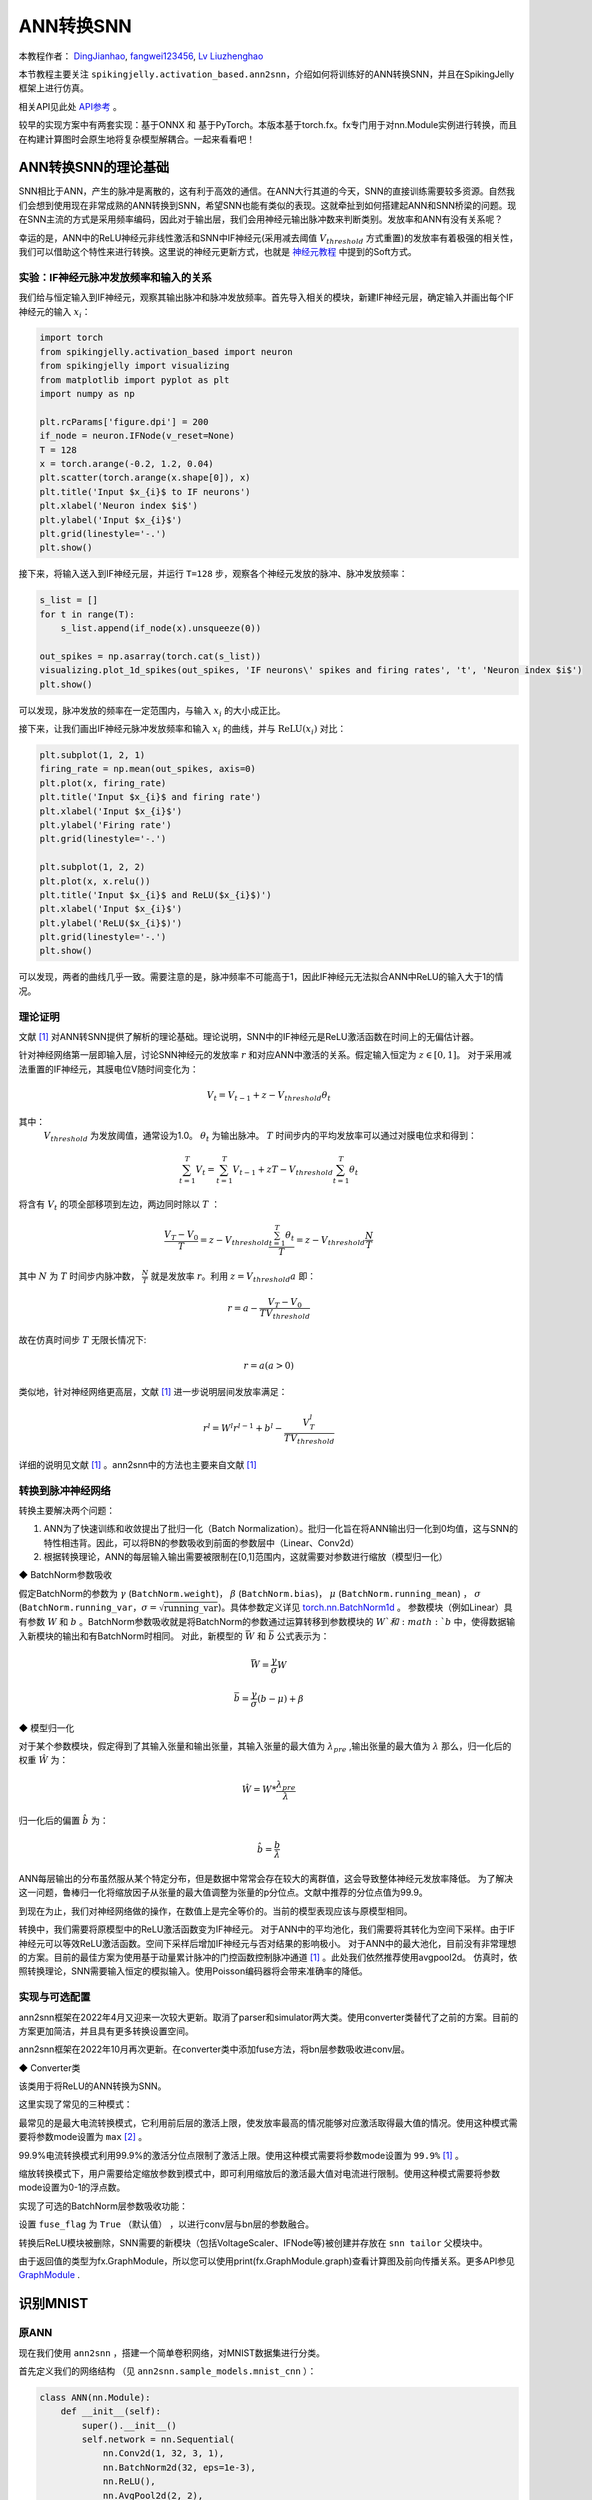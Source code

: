 ANN转换SNN
=======================================
本教程作者： `DingJianhao <https://github.com/DingJianhao>`_, `fangwei123456 <https://github.com/fangwei123456>`_, `Lv Liuzhenghao <https://github.com/Lyu6PosHao>`_

本节教程主要关注 ``spikingjelly.activation_based.ann2snn``，介绍如何将训练好的ANN转换SNN，并且在SpikingJelly框架上进行仿真。

相关API见此处 `API参考 <https://spikingjelly.readthedocs.io/zh_CN/latest/spikingjelly.activation_based.ann2snn.html>`_ 。

较早的实现方案中有两套实现：基于ONNX 和 基于PyTorch。本版本基于torch.fx。fx专门用于对nn.Module实例进行转换，而且在构建计算图时会原生地将复杂模型解耦合。一起来看看吧！

ANN转换SNN的理论基础
--------------------

SNN相比于ANN，产生的脉冲是离散的，这有利于高效的通信。在ANN大行其道的今天，SNN的直接训练需要较多资源。自然我们会想到使用现在非常成熟的ANN转换到SNN，希望SNN也能有类似的表现。这就牵扯到如何搭建起ANN和SNN桥梁的问题。现在SNN主流的方式是采用频率编码，因此对于输出层，我们会用神经元输出脉冲数来判断类别。发放率和ANN有没有关系呢？

幸运的是，ANN中的ReLU神经元非线性激活和SNN中IF神经元(采用减去阈值 :math:`V_{threshold}` 方式重置)的发放率有着极强的相关性，我们可以借助这个特性来进行转换。这里说的神经元更新方式，也就是 `神经元教程 <https://spikingjelly.readthedocs.io/zh_CN/latest/activation_based/neuron.html>`_ 中提到的Soft方式。

实验：IF神经元脉冲发放频率和输入的关系
^^^^^^^^^^^^^^^^^^^^^^^^^^^^^^^^^^^^^^^^^^^^^^^^^^^^^^^^^^^^^^^^^^^^^^

我们给与恒定输入到IF神经元，观察其输出脉冲和脉冲发放频率。首先导入相关的模块，新建IF神经元层，确定输入并画出每个IF神经元的输入 :math:`x_{i}`：

.. code-block:: python

    import torch
    from spikingjelly.activation_based import neuron
    from spikingjelly import visualizing
    from matplotlib import pyplot as plt
    import numpy as np

    plt.rcParams['figure.dpi'] = 200
    if_node = neuron.IFNode(v_reset=None)
    T = 128
    x = torch.arange(-0.2, 1.2, 0.04)
    plt.scatter(torch.arange(x.shape[0]), x)
    plt.title('Input $x_{i}$ to IF neurons')
    plt.xlabel('Neuron index $i$')
    plt.ylabel('Input $x_{i}$')
    plt.grid(linestyle='-.')
    plt.show()

.. image:: ../_static/tutorials/activation_based/5_ann2snn/0.*
    :width: 100%

接下来，将输入送入到IF神经元层，并运行 ``T=128`` 步，观察各个神经元发放的脉冲、脉冲发放频率：

.. code-block:: python

    s_list = []
    for t in range(T):
        s_list.append(if_node(x).unsqueeze(0))

    out_spikes = np.asarray(torch.cat(s_list))
    visualizing.plot_1d_spikes(out_spikes, 'IF neurons\' spikes and firing rates', 't', 'Neuron index $i$')
    plt.show()

.. image:: ../_static/tutorials/activation_based/5_ann2snn/1.*
    :width: 100%

可以发现，脉冲发放的频率在一定范围内，与输入 :math:`x_{i}` 的大小成正比。

接下来，让我们画出IF神经元脉冲发放频率和输入 :math:`x_{i}` 的曲线，并与 :math:`\mathrm{ReLU}(x_{i})` 对比：

.. code-block:: python

    plt.subplot(1, 2, 1)
    firing_rate = np.mean(out_spikes, axis=0)
    plt.plot(x, firing_rate)
    plt.title('Input $x_{i}$ and firing rate')
    plt.xlabel('Input $x_{i}$')
    plt.ylabel('Firing rate')
    plt.grid(linestyle='-.')

    plt.subplot(1, 2, 2)
    plt.plot(x, x.relu())
    plt.title('Input $x_{i}$ and ReLU($x_{i}$)')
    plt.xlabel('Input $x_{i}$')
    plt.ylabel('ReLU($x_{i}$)')
    plt.grid(linestyle='-.')
    plt.show()

.. image:: ../_static/tutorials/activation_based/5_ann2snn/2.*
    :width: 100%

可以发现，两者的曲线几乎一致。需要注意的是，脉冲频率不可能高于1，因此IF神经元无法拟合ANN中ReLU的输入大于1的情况。

理论证明
^^^^^^^^

文献 [#f1]_ 对ANN转SNN提供了解析的理论基础。理论说明，SNN中的IF神经元是ReLU激活函数在时间上的无偏估计器。

针对神经网络第一层即输入层，讨论SNN神经元的发放率 :math:`r` 和对应ANN中激活的关系。假定输入恒定为 :math:`z \in [0,1]`。
对于采用减法重置的IF神经元，其膜电位V随时间变化为：

.. math::
    V_t=V_{t-1}+z-V_{threshold}\theta_t

其中：
 :math:`V_{threshold}` 为发放阈值，通常设为1.0。 :math:`\theta_t` 为输出脉冲。 :math:`T` 时间步内的平均发放率可以通过对膜电位求和得到：

.. math::
    \sum_{t=1}^{T} V_t= \sum_{t=1}^{T} V_{t-1}+z T-V_{threshold} \sum_{t=1}^{T}\theta_t

将含有 :math:`V_t` 的项全部移项到左边，两边同时除以 :math:`T` ：

.. math::
    \frac{V_T-V_0}{T} = z - V_{threshold}  \frac{\sum_{t=1}^{T}\theta_t}{T} = z- V_{threshold}  \frac{N}{T}

其中 :math:`N` 为 :math:`T` 时间步内脉冲数， :math:`\frac{N}{T}` 就是发放率  :math:`r`。利用  :math:`z= V_{threshold} a`
即：

.. math::
    r = a- \frac{ V_T-V_0 }{T V_{threshold}}

故在仿真时间步  :math:`T` 无限长情况下:

.. math::
    r = a (a>0)

类似地，针对神经网络更高层，文献 [#f1]_ 进一步说明层间发放率满足：

.. math::
    r^l = W^l r^{l-1}+b^l- \frac{V^l_T}{T V_{threshold}}

详细的说明见文献 [#f1]_ 。ann2snn中的方法也主要来自文献 [#f1]_

转换到脉冲神经网络
^^^^^^^^^^^^^^^^

转换主要解决两个问题：

1. ANN为了快速训练和收敛提出了批归一化（Batch Normalization）。批归一化旨在将ANN输出归一化到0均值，这与SNN的特性相违背。因此，可以将BN的参数吸收到前面的参数层中（Linear、Conv2d）

2. 根据转换理论，ANN的每层输入输出需要被限制在[0,1]范围内，这就需要对参数进行缩放（模型归一化）

◆ BatchNorm参数吸收

假定BatchNorm的参数为 :math:`\gamma` (``BatchNorm.weight``)， :math:`\beta` (``BatchNorm.bias``)， :math:`\mu` (``BatchNorm.running_mean``) ，
:math:`\sigma` (``BatchNorm.running_var``，:math:`\sigma = \sqrt{\mathrm{running\_var}}`)。具体参数定义详见
`torch.nn.BatchNorm1d <https://pytorch.org/docs/stable/generated/torch.nn.BatchNorm2d.html#torch.nn.BatchNorm1d>`_ 。
参数模块（例如Linear）具有参数 :math:`W` 和 :math:`b` 。BatchNorm参数吸收就是将BatchNorm的参数通过运算转移到参数模块的 :math:`W`和 :math:`b` 中，使得数据输入新模块的输出和有BatchNorm时相同。
对此，新模型的 :math:`\bar{W}` 和 :math:`\bar{b}` 公式表示为：

.. math::
    \bar{W} = \frac{\gamma}{\sigma}  W

.. math::
    \bar{b} = \frac{\gamma}{\sigma} (b - \mu) + \beta

◆ 模型归一化

对于某个参数模块，假定得到了其输入张量和输出张量，其输入张量的最大值为 :math:`\lambda_{pre}` ,输出张量的最大值为 :math:`\lambda`
那么，归一化后的权重 :math:`\hat{W}` 为：

.. math::
    \hat{W} = W * \frac{\lambda_{pre}}{\lambda}

归一化后的偏置 :math:`\hat{b}` 为：

.. math::
    \hat{b} = \frac{b}{\lambda}

ANN每层输出的分布虽然服从某个特定分布，但是数据中常常会存在较大的离群值，这会导致整体神经元发放率降低。
为了解决这一问题，鲁棒归一化将缩放因子从张量的最大值调整为张量的p分位点。文献中推荐的分位点值为99.9。

到现在为止，我们对神经网络做的操作，在数值上是完全等价的。当前的模型表现应该与原模型相同。

转换中，我们需要将原模型中的ReLU激活函数变为IF神经元。
对于ANN中的平均池化，我们需要将其转化为空间下采样。由于IF神经元可以等效ReLU激活函数。空间下采样后增加IF神经元与否对结果的影响极小。
对于ANN中的最大池化，目前没有非常理想的方案。目前的最佳方案为使用基于动量累计脉冲的门控函数控制脉冲通道 [#f1]_ 。此处我们依然推荐使用avgpool2d。
仿真时，依照转换理论，SNN需要输入恒定的模拟输入。使用Poisson编码器将会带来准确率的降低。

实现与可选配置
^^^^^^^^^^^^^^^^^^^^^^^^

ann2snn框架在2022年4月又迎来一次较大更新。取消了parser和simulator两大类。使用converter类替代了之前的方案。目前的方案更加简洁，并且具有更多转换设置空间。

ann2snn框架在2022年10月再次更新。在converter类中添加fuse方法，将bn层参数吸收进conv层。

◆ Converter类

该类用于将ReLU的ANN转换为SNN。

这里实现了常见的三种模式：

最常见的是最大电流转换模式，它利用前后层的激活上限，使发放率最高的情况能够对应激活取得最大值的情况。使用这种模式需要将参数mode设置为 ``max`` [#f2]_ 。

99.9%电流转换模式利用99.9%的激活分位点限制了激活上限。使用这种模式需要将参数mode设置为 ``99.9%`` [#f1]_ 。

缩放转换模式下，用户需要给定缩放参数到模式中，即可利用缩放后的激活最大值对电流进行限制。使用这种模式需要将参数mode设置为0-1的浮点数。

实现了可选的BatchNorm层参数吸收功能：

设置 ``fuse_flag`` 为 ``True`` （默认值） ，以进行conv层与bn层的参数融合。

转换后ReLU模块被删除，SNN需要的新模块（包括VoltageScaler、IFNode等)被创建并存放在 ``snn tailor`` 父模块中。

由于返回值的类型为fx.GraphModule，所以您可以使用print(fx.GraphModule.graph)查看计算图及前向传播关系。更多API参见 `GraphModule <https://pytorch.org/docs/stable/fx.html?highlight=graphmodule#torch.fx.GraphModule>`_ .


识别MNIST
---------

原ANN
^^^^^^^^^^^^^^^^^^^^^^^^

现在我们使用 ``ann2snn`` ，搭建一个简单卷积网络，对MNIST数据集进行分类。

首先定义我们的网络结构 （见 ``ann2snn.sample_models.mnist_cnn`` ）：

.. code-block:: python

    class ANN(nn.Module):
        def __init__(self):
            super().__init__()
            self.network = nn.Sequential(
                nn.Conv2d(1, 32, 3, 1),
                nn.BatchNorm2d(32, eps=1e-3),
                nn.ReLU(),
                nn.AvgPool2d(2, 2),

                nn.Conv2d(32, 32, 3, 1),
                nn.BatchNorm2d(32, eps=1e-3),
                nn.ReLU(),
                nn.AvgPool2d(2, 2),

                nn.Conv2d(32, 32, 3, 1),
                nn.BatchNorm2d(32, eps=1e-3),
                nn.ReLU(),
                nn.AvgPool2d(2, 2),

                nn.Flatten(),
                nn.Linear(32, 10),
                nn.ReLU()
            )

        def forward(self,x):
            x = self.network(x)
            return x

注意：如果遇到需要将tensor展开的情况，就在网络中定义一个 ``nn.Flatten`` 模块，在forward函数中需要使用定义的Flatten而不是view函数。

定义我们的超参数：

.. code-block:: python

    torch.random.manual_seed(0)
    torch.cuda.manual_seed(0)
    device = 'cuda'
    dataset_dir = 'G:/Dataset/mnist'
    batch_size = 100
    T = 50

这里的T就是一会儿推理时使用的推理时间步。

如果您想训练的话，还需要初始化数据加载器、优化器、损失函数，例如：

.. code-block:: python

    lr = 1e-3
    epochs = 10
    # 定义损失函数
    loss_function = nn.CrossEntropyLoss()
    # 使用Adam优化器
    optimizer = torch.optim.Adam(ann.parameters(), lr=lr, weight_decay=5e-4)

训练ANN。示例中，我们的模型训练了10个epoch。训练时测试集准确率变化情况如下：

.. code-block::

    Epoch: 0 100%|██████████| 600/600 [00:05<00:00, 112.04it/s]
    Validating Accuracy: 0.972
    Epoch: 1 100%|██████████| 600/600 [00:05<00:00, 105.43it/s]
    Validating Accuracy: 0.986
    Epoch: 2 100%|██████████| 600/600 [00:05<00:00, 107.49it/s]
    Validating Accuracy: 0.987
    Epoch: 3 100%|██████████| 600/600 [00:05<00:00, 109.26it/s]
    Validating Accuracy: 0.990
    Epoch: 4 100%|██████████| 600/600 [00:05<00:00, 103.98it/s]
    Validating Accuracy: 0.984
    Epoch: 5 100%|██████████| 600/600 [00:05<00:00, 100.42it/s]
    Validating Accuracy: 0.989
    Epoch: 6 100%|██████████| 600/600 [00:06<00:00, 96.24it/s]
    Validating Accuracy: 0.991
    Epoch: 7 100%|██████████| 600/600 [00:05<00:00, 104.97it/s]
    Validating Accuracy: 0.992
    Epoch: 8 100%|██████████| 600/600 [00:05<00:00, 106.45it/s]
    Validating Accuracy: 0.991
    Epoch: 9 100%|██████████| 600/600 [00:05<00:00, 111.93it/s]
    Validating Accuracy: 0.991

训练好模型后，我们快速加载一下模型测试一下保存好的模型性能：

.. code-block:: python

    model.load_state_dict(torch.load('SJ-mnist-cnn_model-sample.pth'))
    acc = val(model, device, test_data_loader)
    print('ANN Validating Accuracy: %.4f' % (acc))

输出结果如下：

.. code-block::

    100%|██████████| 200/200 [00:02<00:00, 89.44it/s]
    ANN Validating Accuracy: 0.9870

使用Converter进行转换
^^^^^^^^^^^^^^^^^^^^^^^^

使用Converter进行转换非常简单，只需要参数中设置希望使用的模式即可。例如使用MaxNorm，需要先定义一个 ``ann2snn.Converter`` ，并且把模型forward给这个对象：

.. code-block:: python

    model_converter = ann2snn.Converter(mode='max', dataloader=train_data_loader)
    snn_model = model_converter(model)

snn_model就是输出的SNN模型。查看snn_model的网络结构（BatchNorm2d的缺失，是由于转换过程中进行的conv_bn_fuse，也就是将bn层的参数吸收进conv层）：

.. code-block:: python

    ANN(
      (network): Module(
        (0): Conv2d(1, 32, kernel_size=(3, 3), stride=(1, 1))
        (3): AvgPool2d(kernel_size=2, stride=2, padding=0)
        (4): Conv2d(32, 32, kernel_size=(3, 3), stride=(1, 1))
        (7): AvgPool2d(kernel_size=2, stride=2, padding=0)
        (8): Conv2d(32, 32, kernel_size=(3, 3), stride=(1, 1))
        (11): AvgPool2d(kernel_size=2, stride=2, padding=0)
        (12): Flatten(start_dim=1, end_dim=-1)
        (13): Linear(in_features=32, out_features=10, bias=True)
        (15): Softmax(dim=1)
      )
      (snn tailor): Module(
        (0): Module(
          (0): VoltageScaler(0.240048)
          (1): IFNode(
            v_threshold=1.0, v_reset=None, detach_reset=False, step_mode=s, backend=torch
            (surrogate_function): Sigmoid(alpha=4.0, spiking=True)
          )
          (2): VoltageScaler(4.165831)
        )
        (1): Module(
          (0): VoltageScaler(0.307485)
          (1): IFNode(
            v_threshold=1.0, v_reset=None, detach_reset=False, step_mode=s, backend=torch
            (surrogate_function): Sigmoid(alpha=4.0, spiking=True)
          )
          (2): VoltageScaler(3.252196)
        )
        (2): Module(
          (0): VoltageScaler(0.141659)
          (1): IFNode(
            v_threshold=1.0, v_reset=None, detach_reset=False, step_mode=s, backend=torch
            (surrogate_function): Sigmoid(alpha=4.0, spiking=True)
          )
          (2): VoltageScaler(7.059210)
        )
        (3): Module(
          (0): VoltageScaler(0.060785)
          (1): IFNode(
            v_threshold=1.0, v_reset=None, detach_reset=False, step_mode=s, backend=torch
            (surrogate_function): Sigmoid(alpha=4.0, spiking=True)
          )
          (2): VoltageScaler(16.451399)
        )
      )
    )

snn_model的类型为 ``GraphModule`` ，参见 `GraphModule <https://pytorch.org/docs/stable/fx.html?highlight=graphmodule#torch.fx.GraphModule>`_ 。

调用 ``GraphModule.graph.print_tabular()`` 方法，用表格的形式查看模型的计算图的中间表示：

.. code-block:: python

    #snn_model.graph.print_tabular()
    opcode       name            target          args               kwargs
    -----------  --------------  --------------  -----------------  --------
    placeholder  x               x               ()                 {}
    call_module  network_0       network.0       (x,)               {}
    call_module  snn_tailor_0_1  snn tailor.0.0  (network_0,)       {}
    call_module  snn_tailor_0_2  snn tailor.0.1  (snn_tailor_0_1,)  {}
    call_module  snn_tailor_0_3  snn tailor.0.2  (snn_tailor_0_2,)  {}
    call_module  network_3       network.3       (snn_tailor_0_3,)  {}
    call_module  network_4       network.4       (network_3,)       {}
    call_module  snn_tailor_1_1  snn tailor.1.0  (network_4,)       {}
    call_module  snn_tailor_1_2  snn tailor.1.1  (snn_tailor_1_1,)  {}
    call_module  snn_tailor_1_3  snn tailor.1.2  (snn_tailor_1_2,)  {}
    call_module  network_7       network.7       (snn_tailor_1_3,)  {}
    call_module  network_8       network.8       (network_7,)       {}
    call_module  snn_tailor_2_1  snn tailor.2.0  (network_8,)       {}
    call_module  snn_tailor_2_2  snn tailor.2.1  (snn_tailor_2_1,)  {}
    call_module  snn_tailor_2_3  snn tailor.2.2  (snn_tailor_2_2,)  {}
    call_module  network_11      network.11      (snn_tailor_2_3,)  {}
    call_module  network_12      network.12      (network_11,)      {}
    call_module  network_13      network.13      (network_12,)      {}
    call_module  snn_tailor_3_1  snn tailor.3.0  (network_13,)      {}
    call_module  snn_tailor_3_2  snn tailor.3.1  (snn_tailor_3_1,)  {}
    call_module  snn_tailor_3_3  snn tailor.3.2  (snn_tailor_3_2,)  {}
    call_module  network_15      network.15      (snn_tailor_3_3,)  {}
    output       output          output          (network_15,)      {}

不同转换模式的对比
^^^^^^^^^^^^^^^^^^^^^^^^

按照这个例子，我们分别定义模式为 ``max`` ，``99.9%``，``1.0/2``，``1.0/3``，``1.0/4``， ``1.0/5`` 情况下的SNN转换并分别推理T步得到准确率。

.. code-block:: python

    print('---------------------------------------------')
    print('Converting using MaxNorm')
    model_converter = ann2snn.Converter(mode='max', dataloader=train_data_loader)
    snn_model = model_converter(model)
    print('Simulating...')
    mode_max_accs = val(snn_model, device, test_data_loader, T=T)
    print('SNN accuracy (simulation %d time-steps): %.4f' % (T, mode_max_accs[-1]))

    print('---------------------------------------------')
    print('Converting using RobustNorm')
    model_converter = ann2snn.Converter(mode='99.9%', dataloader=train_data_loader)
    snn_model = model_converter(model)
    print('Simulating...')
    mode_robust_accs = val(snn_model, device, test_data_loader, T=T)
    print('SNN accuracy (simulation %d time-steps): %.4f' % (T, mode_robust_accs[-1]))

    print('---------------------------------------------')
    print('Converting using 1/2 max(activation) as scales...')
    model_converter = ann2snn.Converter(mode=1.0 / 2, dataloader=train_data_loader)
    snn_model = model_converter(model)
    print('Simulating...')
    mode_two_accs = val(snn_model, device, test_data_loader, T=T)
    print('SNN accuracy (simulation %d time-steps): %.4f' % (T, mode_two_accs[-1]))

    print('---------------------------------------------')
    print('Converting using 1/3 max(activation) as scales')
    model_converter = ann2snn.Converter(mode=1.0 / 3, dataloader=train_data_loader)
    snn_model = model_converter(model)
    print('Simulating...')
    mode_three_accs = val(snn_model, device, test_data_loader, T=T)
    print('SNN accuracy (simulation %d time-steps): %.4f' % (T, mode_three_accs[-1]))

    print('---------------------------------------------')
    print('Converting using 1/4 max(activation) as scales')
    model_converter = ann2snn.Converter(mode=1.0 / 4, dataloader=train_data_loader)
    snn_model = model_converter(model)
    print('Simulating...')
    mode_four_accs = val(snn_model, device, test_data_loader, T=T)
    print('SNN accuracy (simulation %d time-steps): %.4f' % (T, mode_four_accs[-1]))

    print('---------------------------------------------')
    print('Converting using 1/5 max(activation) as scales')
    model_converter = ann2snn.Converter(mode=1.0 / 5, dataloader=train_data_loader)
    snn_model = model_converter(model)
    print('Simulating...')
    mode_five_accs = val(snn_model, device, test_data_loader, T=T)
    print('SNN accuracy (simulation %d time-steps): %.4f' % (T, mode_five_accs[-1]))

观察控制栏输出：

.. code-block::

    ---------------------------------------------
    Converting using MaxNorm
    100%|██████████| 600/600 [00:04<00:00, 128.25it/s] Simulating...
    100%|██████████| 200/200 [00:13<00:00, 14.44it/s] SNN accuracy (simulation 50 time-steps): 0.9777
    ---------------------------------------------
    Converting using RobustNorm
    100%|██████████| 600/600 [00:19<00:00, 31.06it/s] Simulating...
    100%|██████████| 200/200 [00:13<00:00, 14.75it/s] SNN accuracy (simulation 50 time-steps): 0.9841
    ---------------------------------------------
    Converting using 1/2 max(activation) as scales...
    100%|██████████| 600/600 [00:04<00:00, 126.64it/s] ]Simulating...
    100%|██████████| 200/200 [00:13<00:00, 14.90it/s] SNN accuracy (simulation 50 time-steps): 0.9844
    ---------------------------------------------
    Converting using 1/3 max(activation) as scales
    100%|██████████| 600/600 [00:04<00:00, 126.27it/s] Simulating...
    100%|██████████| 200/200 [00:13<00:00, 14.73it/s] SNN accuracy (simulation 50 time-steps): 0.9828
    ---------------------------------------------
    Converting using 1/4 max(activation) as scales
    100%|██████████| 600/600 [00:04<00:00, 128.94it/s] Simulating...
    100%|██████████| 200/200 [00:13<00:00, 14.47it/s] SNN accuracy (simulation 50 time-steps): 0.9747
    ---------------------------------------------
    Converting using 1/5 max(activation) as scales
    100%|██████████| 600/600 [00:04<00:00, 121.18it/s] Simulating...
    100%|██████████| 200/200 [00:13<00:00, 14.42it/s] SNN accuracy (simulation 50 time-steps): 0.9487
    ---------------------------------------------

模型转换的速度可以看到是非常快的。模型推理速度200步仅需11s完成（GTX 2080ti）。
根据模型输出的随时间变化的准确率，我们可以绘制不同设置下的准确率图像。

.. code-block:: python

    fig = plt.figure()
    plt.plot(np.arange(0, T), mode_max_accs, label='mode: max')
    plt.plot(np.arange(0, T), mode_robust_accs, label='mode: 99.9%')
    plt.plot(np.arange(0, T), mode_two_accs, label='mode: 1.0/2')
    plt.plot(np.arange(0, T), mode_three_accs, label='mode: 1.0/3')
    plt.plot(np.arange(0, T), mode_four_accs, label='mode: 1.0/4')
    plt.plot(np.arange(0, T), mode_five_accs, label='mode: 1.0/5')
    plt.legend()
    plt.xlabel('t')
    plt.ylabel('Acc')
    plt.show()

.. image:: ../_static/tutorials/activation_based/5_ann2snn/accuracy_mode_new_added.png

不同的设置可以得到不同的结果，有的推理速度快，但是最终精度低，有的推理慢，但是精度高。用户可以根据自己的需求选择模型设置。

.. [#f1] Rueckauer B, Lungu I-A, Hu Y, Pfeiffer M and Liu S-C (2017) Conversion of Continuous-Valued Deep Networks to Efficient Event-Driven Networks for Image Classification. Front. Neurosci. 11:682.
.. [#f2] Diehl, Peter U. , et al. Fast classifying, high-accuracy spiking deep networks through weight and threshold balancing. Neural Networks (IJCNN), 2015 International Joint Conference on IEEE, 2015.
.. [#f3] Rueckauer, B., Lungu, I. A., Hu, Y., & Pfeiffer, M. (2016). Theory and tools for the conversion of analog to spiking convolutional neural networks. arXiv preprint arXiv:1612.04052.
.. [#f4] Sengupta, A., Ye, Y., Wang, R., Liu, C., & Roy, K. (2019). Going deeper in spiking neural networks: Vgg and residual architectures. Frontiers in neuroscience, 13, 95.
